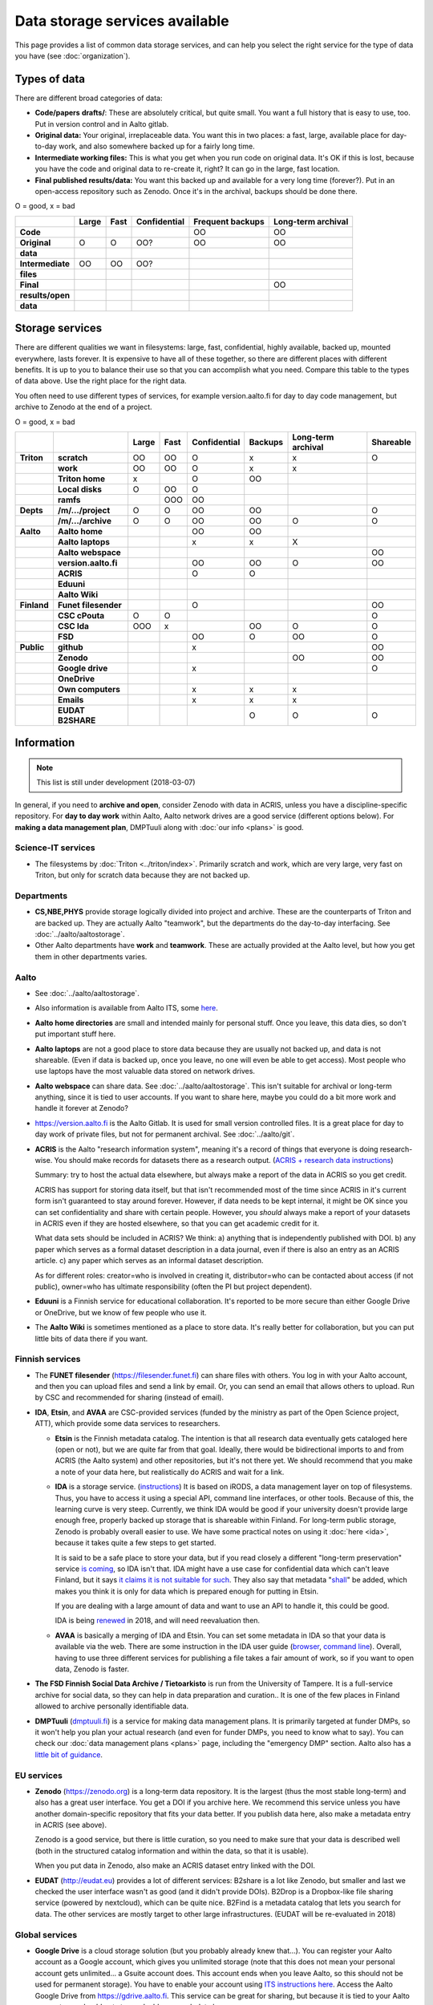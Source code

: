 ===============================
Data storage services available
===============================

This page provides a list of common data storage services, and can
help you select the right service for the type of data you have (see
:doc:`organization`).


Types of data
=============

There are different broad categories of data:

-  **Code/papers** **drafts/**: These are absolutely critical, but quite
   small. You want a full history that is easy to use, too. Put in
   version control and in Aalto gitlab.
-  **Original data:** Your original, irreplaceable data. You want this
   in two places: a fast, large, available place for day-to-day work,
   and also somewhere backed up for a fairly long time.
-  **Intermediate working files:** This is what you get when you run
   code on original data. It's OK if this is lost, because you have the
   code and original data to re-create it, right? It can go in the
   large, fast location.
-  **Final published results/data:** You want this backed up and
   available for a very long time (forever?). Put in an open-access
   repository such as Zenodo.  Once it's in the archival, backups
   should be done there.

O = good, x  = bad

.. csv-table::
   :delim: |
   :header-rows: 1
   :stub-columns: 1

                  | Large        | Fast         | Confidential | Frequent backups| Long-term archival
     Code         |              |              |              | OO           | OO
     Original     | O            | O            | OO?          | OO           | OO
     data         |              |              |              |              |
     Intermediate | OO           | OO           | OO?          |              |
     files        |              |              |              |              |
     Final        |              |              |              |              | OO
     results/open |              |              |              |              |
     data         |              |              |              |              |

Storage services
================

There are different qualities we want in filesystems: large, fast,
confidential, highly available, backed up, mounted everywhere, lasts
forever. It is expensive to have all of these together, so there are
different places with different benefits. It is up to you to balance
their use so that you can accomplish what you need. Compare this table
to the types of data above. Use the right place for the right data.

You often need to use different types of services, for example
version.aalto.fi for day to day code management, but archive to Zenodo
at the end of a project.

O = good, x  = bad

.. csv-table::
   :delim: |
   :header-rows: 1
   :stub-columns: 2

             |           | Large     | Fast      | Confidential | Backups|Long-term archival | Shareable
   Triton    | scratch   | OO        | OO        | O         | x         | x         | O
             | work      | OO        | OO        | O         | x         | x         |
             |Triton home| x         |           | O         | OO        |           |
             |Local disks| O         | OO        | O         |           |           |
             | ramfs     |           | OOO       | OO        |           |           |
   Depts     | /m/.../project| O     | O         | OO        | OO        |           | O
             | /m/.../archive| O     | O         | OO        | OO        | O         | O
   Aalto     | Aalto home|           |           | OO        | OO        |           |
             | Aalto laptops |       |           | x         | x         | X         |
             | Aalto webspace|       |           |           |           |           | OO
             | version.aalto.fi|     |           | OO        | OO        | O         | OO
             | ACRIS           |     |           | O         | O         |           |
             | Eduuni          |     |           |           |           |           |
             | Aalto Wiki      |     |           |           |           |           |
   Finland   | Funet filesender|     |           | O         |           |           | OO
             | CSC cPouta| O         | O         |           |           |           | O
             | CSC Ida   | OOO       | x         |           | OO        | O         | O
             | FSD       |           |           | OO        | O         | OO        | O
   Public    | github    |           |           | x         |           |           | OO
             | Zenodo    |           |           |           |           | OO        | OO
             | Google drive|         |           | x         |           |           | O
             | OneDrive    |         |           |           |           |           |
             | Own computers|        |           | x         | x         | x         |
             | Emails    |           |           | x         | x         | x         |
             | EUDAT B2SHARE |       |           |           | O         | O         | O

Information
===========

.. note::

   This list is still under development (2018-03-07)

In general, if you need to **archive and open**, consider Zenodo with
data in ACRIS, unless you have a discipline-specific repository.  For
**day to day work** within Aalto, Aalto network drives are a good
service (different options below).  For **making a data management
plan**, DMPTuuli along with :doc:`our info <plans>` is good.



Science-IT services
~~~~~~~~~~~~~~~~~~~
* The filesystems by :doc:`Triton <../triton/index>`.  Primarily
  scratch and work, which are very large, very fast on Triton, but
  only for scratch data because they are not backed up.

Departments
~~~~~~~~~~~
* **CS,NBE,PHYS** provide storage logically divided into project and
  archive.  These are the counterparts of Triton and are backed up.
  They are actually Aalto "teamwork", but the departments do the
  day-to-day interfacing.  See :doc:`../aalto/aaltostorage`.

* Other Aalto departments have **work** and **teamwork**.  These are
  actually provided at the Aalto level, but how you get them in other
  departments varies.

Aalto
~~~~~
* See :doc:`../aalto/aaltostorage`.

* Also information is available from Aalto ITS, some `here
  <https://inside.aalto.fi/display/ITServices/IT+Services+for+Research>`_.

* **Aalto home directories** are small and intended mainly for personal
  stuff.  Once you leave, this data dies, so don't put important
  stuff here.

* **Aalto laptops** are not a good place to store data because they are
  usually not backed up, and data is not shareable.  (Even if data is
  backed up, once you leave, no one will even be able to get access).
  Most people who use laptops have the most valuable data stored on
  network drives.

* **Aalto webspace** can share data.  See
  :doc:`../aalto/aaltostorage`.  This isn't suitable for archival or
  long-term anything, since it is tied to user accounts.  If you
  want to share here, maybe you could do a bit more work and
  handle it forever at Zenodo?

* https://version.aalto.fi is the Aalto Gitlab.  It is used for small
  version controlled files.  It is a great place for day to day work
  of private files, but not for permanent archival.  See
  :doc:`../aalto/git`.

* **ACRIS** is the Aalto "research information system", meaning it's a
  record of things that everyone is doing research-wise.  You should
  make records for datasets there as a research output.
  (`ACRIS + research data instructions
  <https://wiki.aalto.fi/display/ACRIShelp/ACRIS+and+research+data>`__)

  Summary: try to host the actual data elsewhere, but always make a
  report of the data in ACRIS so you get credit.

  ACRIS has support for storing data itself, but that isn't
  recommended most of the time since ACRIS in it's current form isn't
  guaranteed to stay around forever.  However, if data needs to be
  kept internal, it might be OK since you can set confidentiality and
  share with certain people.  However, you *should* always make a
  report of your datasets in ACRIS even if they are hosted elsewhere,
  so that you can get academic credit for it.

  What data sets should be included in ACRIS?  We think: a) anything that
  is independently published with DOI. b) any paper which serves as a
  formal dataset description in a data journal, even if there is also
  an entry as an ACRIS article.  c) any paper which serves as an
  informal dataset description.

  As for different roles: creator=who is involved in creating it,
  distributor=who can be contacted about access (if not public),
  owner=who has ultimate responsibility (often the PI but project
  dependent).

* **Eduuni** is a Finnish service for educational collaboration.  It's
  reported to be more secure than either Google Drive or OneDrive, but
  we know of few people who use it.

* The **Aalto Wiki** is sometimes mentioned as a place to store data.
  It's really better for collaboration, but you can put little bits of
  data there if you want.

Finnish services
~~~~~~~~~~~~~~~~
* The **FUNET filesender** (https://filesender.funet.fi) can share
  files with others.  You log in with your Aalto account, and then you
  can upload files and send a link by email.  Or, you can send an
  email that allows others to upload.  Run by CSC and recommended for
  sharing (instead of email).

* **IDA**, **Etsin**, and **AVAA** are CSC-provided services (funded
  by the ministry as part of the Open Science project, ATT), which
  provide some data services to researchers.

  * **Etsin** is the Finnish metadata catalog.  The intention is that
    all research data eventually gets cataloged here (open or not),
    but we are quite far from that goal.  Ideally, there would be
    bidirectional imports to and from ACRIS (the Aalto system) and
    other repositories, but it's not there yet.  We should recommend
    that you make a note of your data here, but realistically do ACRIS
    and wait for a link.

  * **IDA** is a storage service. (`instructions
    <https://openscience.fi/ida>`__) It is based on iRODS, a data
    management layer on top of filesystems.  Thus, you have to access
    it using a special API, command line interfaces, or other tools.
    Because of this, the learning curve is very steep.  Currently, we
    think IDA would be good if your university doesn't provide large
    enough free, properly backed up storage that is shareable within
    Finland.  For long-term public storage, Zenodo is probably overall
    easier to use.  We have some practical notes on using it
    :doc:`here <ida>`, because it takes quite a few steps to get started.

    It is said to be a safe place to store your data, but if you read
    closely a different "long-term preservation" service `is coming
    <https://openscience.fi/digital-preservation>`__, so IDA isn't that.  IDA
    might have a use case for confidential data which can't leave
    Finland, but it says `it claims it is not suitable for such
    <https://openscience.fi/ida-faq>`__.  They also say that metadata
    "`shall
    <https://sui.csc.fi/web/guest/terms-of-use/-/asset_publisher/FMMBc3VntxT0/content/id/465885>`__"
    be added, which makes you think it is only for data which is
    prepared enough for putting in Etsin.

    If you are dealing with a large amount of data and want to use an
    API to handle it, this could be good.

    IDA is being `renewed <https://openscience.fi/ida-renewal>`__ in
    2018, and will need reevaluation then.

  * **AVAA** is basically a merging of IDA and Etsin.  You can set
    some metadata in IDA so that your data is available via the web.
    There are some instruction in the IDA user guide (`browser
    <https://openscience.fi/ida-browser-sharing>`__, `command line
    <https://openscience.fi/ida-commands-sharing>`__).  Overall,
    having to use three different services for publishing a file takes
    a fair amount of work, so if you want to open data, Zenodo is
    faster.

* **The FSD Finnish Social Data Archive / Tietoarkisto** is run from
  the University of Tampere.  It is a full-service archive for social
  data, so they can help in data preparation and curation..  It is one
  of the few places in Finland allowed to archive personally
  identifiable data.

* **DMPTuuli** (`dmptuuli.fi <https://dmptuuli.fi>`__) is a service
  for making data management plans.  It is primarily targeted at
  funder DMPs, so it won't help you plan your actual research (and
  even for funder DMPs, you need to know what to say).  You can check
  our :doc:`data management plans <plans>` page, including the
  "emergency DMP" section.  Aalto also has a `little bit of guidance
  <http://www.aalto.fi/en/research/research_data_management/data_management_planning/>`__.

EU services
~~~~~~~~~~~

* **Zenodo** (https://zenodo.org) is a long-term data repository.  It
  is the largest (thus the most stable long-term) and also has a great
  user interface.  You get a DOI if you archive here.  We recommend
  this service unless you have another
  domain-specific repository that fits your data better.  If you
  publish data here, also make a metadata entry in ACRIS (see above).

  Zenodo is a good service, but there is little curation, so you need
  to make sure that your data is described well (both in the
  structured catalog information and within the data, so that it is
  usable).

  When you put data in Zenodo, also make an ACRIS dataset entry linked
  with the DOI.

* **EUDAT** (http://eudat.eu) provides a lot of different services:
  B2share is a lot like Zenodo, but smaller and last we checked the
  user interface wasn't as good (and it didn't provide DOIs).  B2Drop
  is a Dropbox-like file sharing service (powered by nextcloud), which
  can be quite nice.  B2Find is a metadata catalog that lets you
  search for data.  The other services are mostly target to other
  large infrastructures.  (EUDAT will be re-evaluated in 2018)

Global services
~~~~~~~~~~~~~~~

* **Google Drive** is a cloud storage solution (but you probably
  already knew that...).  You can register your Aalto account as a
  Google account, which gives you unlimited storage (note that this
  does not mean your personal account gets unlimited... a Gsuite
  account does.  This account ends when you leave Aalto, so this
  should not be used for permanent storage).  You have to enable your
  account using `ITS instructions here
  <https://it.aalto.fi/instructions/google-drive-registration-and-closing-account>`__.
  Access the Aalto Google Drive from https://gdrive.aalto.fi.  This
  service can be great for sharing, but because it is tied to your
  Aalto account, you should not store valuable research data here.

* **Microsoft OneDrive** is like GoogleDrive.  You can find
  `instructions from ITS here
  <https://it.aalto.fi/instructions/deploying-onedrive-business>`__.
  Theoretically, OneDrive has a higher security rating than Google
  Drive, but it is still not suitable for legally confidential data.

* **Github** is a code-sharing and collaboration service (using git,
  obviously).  If you have an open source project, this is a
  well-known place to put it.  The only downside is if you have
  objections to proprietary services.  Github should not be used as a
  permanent archive, but there is Zenodo integration so that your code
  can be archived permanently (and even has integration with the
  Github "release" feature).

